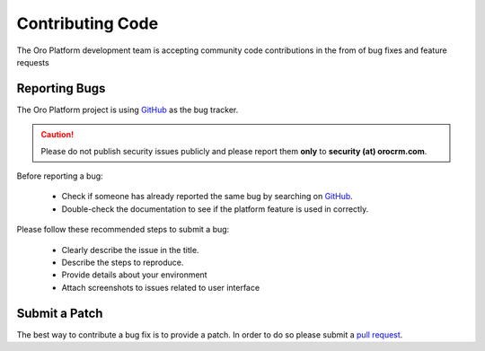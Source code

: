 Contributing Code
=================

The Oro Platform development team is accepting community code contributions in the from of bug fixes and feature requests

Reporting Bugs
--------------

The Oro Platform project is using `GitHub`_ as the bug tracker.

.. caution::
    Please do not publish security issues publicly and please report them **only** to **security (at) orocrm.com**.

Before reporting a bug:

 * Check if someone has already reported the same bug by searching on `GitHub`_.
 * Double-check the documentation to see if the platform feature is used in correctly.

Please follow these recommended steps to submit a bug:

 * Clearly describe the issue in the title.
 * Describe the steps to reproduce.
 * Provide details about your environment
 * Attach screenshots to issues related to user interface

Submit a Patch
--------------

The best way to contribute a bug fix is to provide a patch. In order to do so please submit a `pull request`_.

.. _GitHub:         https://github.com/orocrm/platform/issues
.. _`pull request`: https://help.github.com/articles/using-pull-requests

